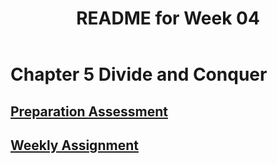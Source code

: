 #+TITLE: README for Week 04
#+LANGUAGE: en
#+OPTIONS: H:4 num:nil toc:nil \n:nil @:t ::t |:t ^:t *:t TeX:t LaTeX:t
#+STARTUP: showeverything

* Chapter 5 Divide and Conquer

** [[file:pa04.org][Preparation Assessment]]

** [[file:wa04.org][Weekly Assignment]]
